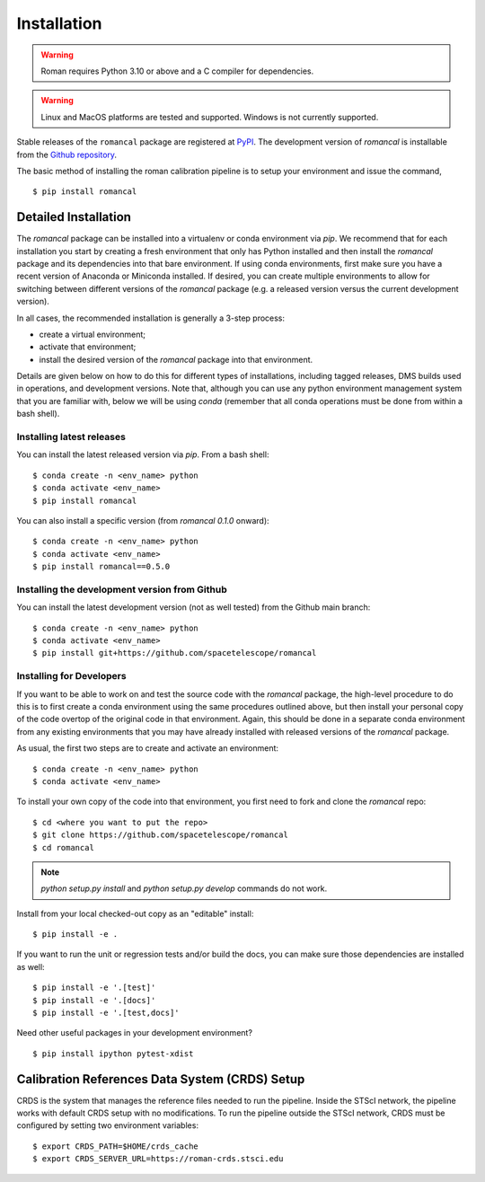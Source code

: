 Installation
============
.. warning::
    Roman requires Python 3.10 or above and a C compiler for dependencies.

.. warning::
    Linux and MacOS platforms are tested and supported. Windows is not currently supported.

Stable releases of the ``romancal`` package are registered at
`PyPI <https://pypi.org/project/romancal/>`_. The development version of `romancal` is
installable from the
`Github repository <https://github.com/spacetelescope/romancal>`_.

The basic method of installing the roman calibration pipeline is to setup your environment and
issue the command,
::

    $ pip install romancal

Detailed Installation
---------------------

The `romancal` package can be installed into a virtualenv or conda environment via `pip`. We recommend that for each
installation you start by creating a fresh environment that only has Python installed and then install the `romancal`
package and its dependencies into that bare environment. If using conda environments, first make sure you have a recent
version of Anaconda or Miniconda installed. If desired, you can create multiple environments to allow for switching
between different versions of the `romancal` package (e.g. a released version versus the current development version).

In all cases, the recommended installation is generally a 3-step process:

- create a virtual environment;
- activate that environment;
- install the desired version of the `romancal` package into that environment.

Details are given below on how to do this for different types of installations, including tagged releases, DMS builds
used in operations, and development versions. Note that, although you can use any python environment management system that you are familiar with,
below we will be using `conda` (remember that all conda operations must be done from within a bash shell).

Installing latest releases
^^^^^^^^^^^^^^^^^^^^^^^^^^

You can install the latest released version via `pip`. From a bash shell:
::

    $ conda create -n <env_name> python
    $ conda activate <env_name>
    $ pip install romancal

You can also install a specific version (from `romancal 0.1.0` onward):
::

    $ conda create -n <env_name> python
    $ conda activate <env_name>
    $ pip install romancal==0.5.0

Installing the development version from Github
^^^^^^^^^^^^^^^^^^^^^^^^^^^^^^^^^^^^^^^^^^^^^^

You can install the latest development version (not as well tested) from the Github main branch:
::

    $ conda create -n <env_name> python
    $ conda activate <env_name>
    $ pip install git+https://github.com/spacetelescope/romancal


Installing for Developers
^^^^^^^^^^^^^^^^^^^^^^^^^

If you want to be able to work on and test the source code with the `romancal` package, the high-level procedure to do
this is to first create a conda environment using the same procedures outlined above, but then install your personal
copy of the code overtop of the original code in that environment. Again, this should be done in a separate conda
environment from any existing environments that you may have already installed with released versions of the `romancal`
package.

As usual, the first two steps are to create and activate an environment:
::

    $ conda create -n <env_name> python
    $ conda activate <env_name>

To install your own copy of the code into that environment, you first need to fork and clone the `romancal` repo:
::

    $ cd <where you want to put the repo>
    $ git clone https://github.com/spacetelescope/romancal
    $ cd romancal

.. note::
    `python setup.py install` and `python setup.py develop` commands do not work.

Install from your local checked-out copy as an "editable" install:
::

    $ pip install -e .

If you want to run the unit or regression tests and/or build the docs, you can make sure those dependencies are
installed as well:
::

    $ pip install -e '.[test]'
    $ pip install -e '.[docs]'
    $ pip install -e '.[test,docs]'

Need other useful packages in your development environment?
::

    $ pip install ipython pytest-xdist

Calibration References Data System (CRDS) Setup
-----------------------------------------------

CRDS is the system that manages the reference files needed to run the pipeline. Inside the STScI network, the pipeline
works with default CRDS setup with no modifications. To run the pipeline outside the STScI network, CRDS must be
configured by setting two environment variables:
::

    $ export CRDS_PATH=$HOME/crds_cache
    $ export CRDS_SERVER_URL=https://roman-crds.stsci.edu
